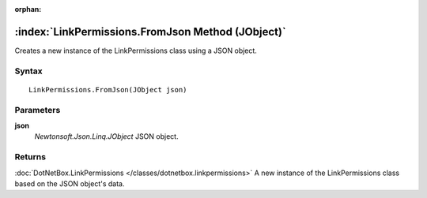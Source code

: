 :orphan:

:index:`LinkPermissions.FromJson Method (JObject)`
==================================================

Creates a new instance of the LinkPermissions class using a JSON object.

Syntax
------

::

	LinkPermissions.FromJson(JObject json)

Parameters
----------

**json**
	*Newtonsoft.Json.Linq.JObject* JSON object.

Returns
-------

:doc:`DotNetBox.LinkPermissions </classes/dotnetbox.linkpermissions>`  A new instance of the LinkPermissions class based on the JSON object's data.
